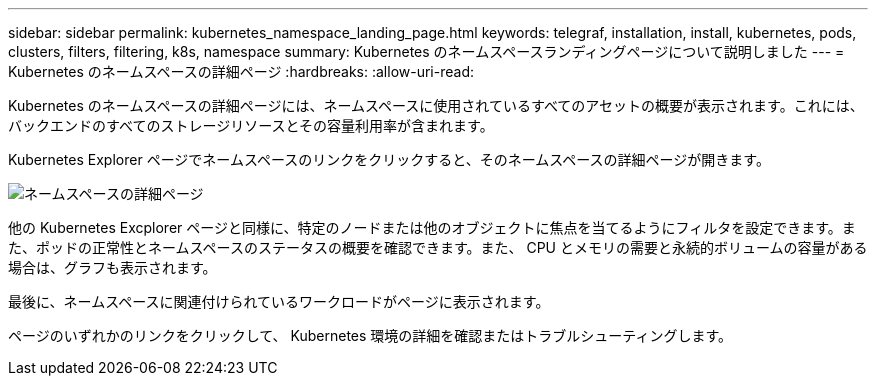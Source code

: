 ---
sidebar: sidebar 
permalink: kubernetes_namespace_landing_page.html 
keywords: telegraf, installation, install, kubernetes, pods, clusters, filters, filtering, k8s, namespace 
summary: Kubernetes のネームスペースランディングページについて説明しました 
---
= Kubernetes のネームスペースの詳細ページ
:hardbreaks:
:allow-uri-read: 


[role="lead"]
Kubernetes のネームスペースの詳細ページには、ネームスペースに使用されているすべてのアセットの概要が表示されます。これには、バックエンドのすべてのストレージリソースとその容量利用率が含まれます。

Kubernetes Explorer ページでネームスペースのリンクをクリックすると、そのネームスペースの詳細ページが開きます。

image:Kubernetes_Namespace_Detail_Example_2.png["ネームスペースの詳細ページ"]

他の Kubernetes Excplorer ページと同様に、特定のノードまたは他のオブジェクトに焦点を当てるようにフィルタを設定できます。また、ポッドの正常性とネームスペースのステータスの概要を確認できます。また、 CPU とメモリの需要と永続的ボリュームの容量がある場合は、グラフも表示されます。

最後に、ネームスペースに関連付けられているワークロードがページに表示されます。

ページのいずれかのリンクをクリックして、 Kubernetes 環境の詳細を確認またはトラブルシューティングします。
